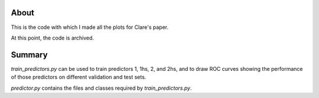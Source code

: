 About
------

This is the code with which I made all the plots for Clare's paper.

At this point, the code is archived.


Summary
-------

`train_predictors.py` can be used to train predictors 1, 1hs, 2, and 2hs, and to draw ROC curves 
showing the performance of those predictors on different validation and test sets.

`predictor.py` contains the files and classes required by `train_predictors.py`.

